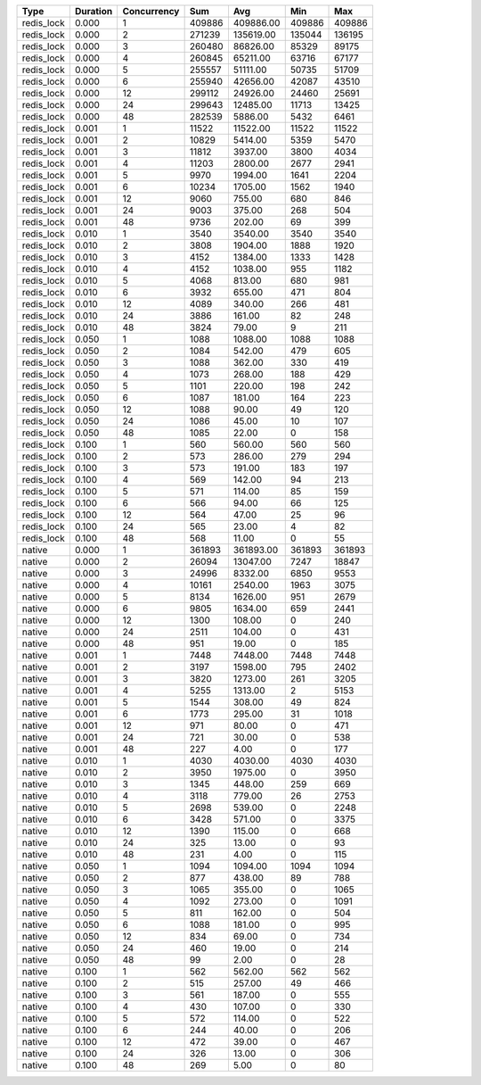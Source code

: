 ========== ======== =========== ======== ========== ====== =====
Type       Duration Concurrency Sum      Avg        Min    Max
========== ======== =========== ======== ========== ====== =====
redis_lock 0.000    1           409886   409886.00  409886 409886
redis_lock 0.000    2           271239   135619.00  135044 136195
redis_lock 0.000    3           260480   86826.00   85329  89175
redis_lock 0.000    4           260845   65211.00   63716  67177
redis_lock 0.000    5           255557   51111.00   50735  51709
redis_lock 0.000    6           255940   42656.00   42087  43510
redis_lock 0.000    12          299112   24926.00   24460  25691
redis_lock 0.000    24          299643   12485.00   11713  13425
redis_lock 0.000    48          282539   5886.00    5432   6461
redis_lock 0.001    1           11522    11522.00   11522  11522
redis_lock 0.001    2           10829    5414.00    5359   5470
redis_lock 0.001    3           11812    3937.00    3800   4034
redis_lock 0.001    4           11203    2800.00    2677   2941
redis_lock 0.001    5           9970     1994.00    1641   2204
redis_lock 0.001    6           10234    1705.00    1562   1940
redis_lock 0.001    12          9060     755.00     680    846
redis_lock 0.001    24          9003     375.00     268    504
redis_lock 0.001    48          9736     202.00     69     399
redis_lock 0.010    1           3540     3540.00    3540   3540
redis_lock 0.010    2           3808     1904.00    1888   1920
redis_lock 0.010    3           4152     1384.00    1333   1428
redis_lock 0.010    4           4152     1038.00    955    1182
redis_lock 0.010    5           4068     813.00     680    981
redis_lock 0.010    6           3932     655.00     471    804
redis_lock 0.010    12          4089     340.00     266    481
redis_lock 0.010    24          3886     161.00     82     248
redis_lock 0.010    48          3824     79.00      9      211
redis_lock 0.050    1           1088     1088.00    1088   1088
redis_lock 0.050    2           1084     542.00     479    605
redis_lock 0.050    3           1088     362.00     330    419
redis_lock 0.050    4           1073     268.00     188    429
redis_lock 0.050    5           1101     220.00     198    242
redis_lock 0.050    6           1087     181.00     164    223
redis_lock 0.050    12          1088     90.00      49     120
redis_lock 0.050    24          1086     45.00      10     107
redis_lock 0.050    48          1085     22.00      0      158
redis_lock 0.100    1           560      560.00     560    560
redis_lock 0.100    2           573      286.00     279    294
redis_lock 0.100    3           573      191.00     183    197
redis_lock 0.100    4           569      142.00     94     213
redis_lock 0.100    5           571      114.00     85     159
redis_lock 0.100    6           566      94.00      66     125
redis_lock 0.100    12          564      47.00      25     96
redis_lock 0.100    24          565      23.00      4      82
redis_lock 0.100    48          568      11.00      0      55
    native 0.000    1           361893   361893.00  361893 361893
    native 0.000    2           26094    13047.00   7247   18847
    native 0.000    3           24996    8332.00    6850   9553
    native 0.000    4           10161    2540.00    1963   3075
    native 0.000    5           8134     1626.00    951    2679
    native 0.000    6           9805     1634.00    659    2441
    native 0.000    12          1300     108.00     0      240
    native 0.000    24          2511     104.00     0      431
    native 0.000    48          951      19.00      0      185
    native 0.001    1           7448     7448.00    7448   7448
    native 0.001    2           3197     1598.00    795    2402
    native 0.001    3           3820     1273.00    261    3205
    native 0.001    4           5255     1313.00    2      5153
    native 0.001    5           1544     308.00     49     824
    native 0.001    6           1773     295.00     31     1018
    native 0.001    12          971      80.00      0      471
    native 0.001    24          721      30.00      0      538
    native 0.001    48          227      4.00       0      177
    native 0.010    1           4030     4030.00    4030   4030
    native 0.010    2           3950     1975.00    0      3950
    native 0.010    3           1345     448.00     259    669
    native 0.010    4           3118     779.00     26     2753
    native 0.010    5           2698     539.00     0      2248
    native 0.010    6           3428     571.00     0      3375
    native 0.010    12          1390     115.00     0      668
    native 0.010    24          325      13.00      0      93
    native 0.010    48          231      4.00       0      115
    native 0.050    1           1094     1094.00    1094   1094
    native 0.050    2           877      438.00     89     788
    native 0.050    3           1065     355.00     0      1065
    native 0.050    4           1092     273.00     0      1091
    native 0.050    5           811      162.00     0      504
    native 0.050    6           1088     181.00     0      995
    native 0.050    12          834      69.00      0      734
    native 0.050    24          460      19.00      0      214
    native 0.050    48          99       2.00       0      28
    native 0.100    1           562      562.00     562    562
    native 0.100    2           515      257.00     49     466
    native 0.100    3           561      187.00     0      555
    native 0.100    4           430      107.00     0      330
    native 0.100    5           572      114.00     0      522
    native 0.100    6           244      40.00      0      206
    native 0.100    12          472      39.00      0      467
    native 0.100    24          326      13.00      0      306
    native 0.100    48          269      5.00       0      80
========== ======== =========== ======== ========== ====== =====
